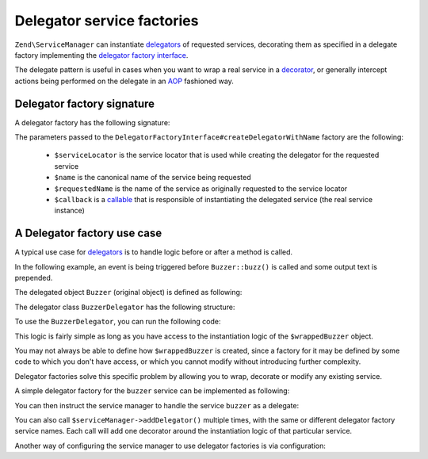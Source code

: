 .. _zend.service-manager.delegator-factories:

Delegator service factories
===========================

``Zend\ServiceManager`` can instantiate `delegators`_ of requested services, decorating them
as specified in a delegate factory implementing the `delegator factory interface`_.

The delegate pattern is useful in cases when you want to wrap a real service in a `decorator`_,
or generally intercept actions being performed on the delegate in an `AOP`_ fashioned way.

Delegator factory signature
^^^^^^^^^^^^^^^^^^^^^^^^^^^

A delegator factory has the following signature:

.. code-block:: php
   :linenos:

   namespace Zend\ServiceManager;

   interface DelegatorFactoryInterface
   {
       public function createDelegatorWithName(ServiceLocatorInterface $serviceLocator, $name, $requestedName, $callback);
   }

The parameters passed to the ``DelegatorFactoryInterface#createDelegatorWithName`` factory are the following:

 - ``$serviceLocator`` is the service locator that is used while creating the delegator for the requested service

 - ``$name`` is the canonical name of the service being requested

 - ``$requestedName`` is the name of the service as originally requested to the service locator

 - ``$callback`` is a `callable`_ that is responsible of instantiating the delegated service (the real service instance)

A Delegator factory use case
^^^^^^^^^^^^^^^^^^^^^^^^^^^^

A typical use case for `delegators`_ is to handle logic before or after a method is called.

In the following example, an event is being triggered before ``Buzzer::buzz()`` is called and some output text
is prepended.

The delegated object ``Buzzer`` (original object) is defined as following:

.. code-block:: php
   :linenos:

   class Buzzer
   {
       public function buzz()
       {
           return 'Buzz!';
       }
   }

The delegator class ``BuzzerDelegator`` has the following structure:

.. code-block:: php
   :linenos:

   use Zend\EventManager\EventManagerInterface;

   class BuzzerDelegator extends Buzzer
   {
       protected $realBuzzer;
       protected $eventManager;

       public function __construct(Buzzer $realBuzzer, EventManagerInterface $eventManager)
       {
           $this->realBuzzer   = $realBuzzer;
           $this->eventManager = $eventManager;
       }

       public function buzz()
       {
           $this->eventManager->trigger('buzz', $this);

           return $this->realBuzzer->buzz();
       }
   }

To use the ``BuzzerDelegator``, you can run the following code:

.. code-block:: php
   :linenos:

   $wrappedBuzzer = new Buzzer();
   $eventManager  = new Zend\EventManager\EventManager();

   $eventManager->attach('buzz', function () { echo "Stare at the art!\n"; });

   $buzzer = new BuzzerDelegator($wrappedBuzzer, $eventManager);

   echo $buzzer->buzz(); // "Stare at the art!\nBuzz!"

This logic is fairly simple as long as you have access to the instantiation logic of the
``$wrappedBuzzer`` object.

You may not always be able to define how ``$wrappedBuzzer`` is created, since a factory for it may be
defined by some code to which you don't have access, or which you cannot modify without introducing further
complexity.

Delegator factories solve this specific problem by allowing you to wrap, decorate or modify any existing service.

A simple delegator factory for the ``buzzer`` service can be implemented as following:

.. code-block:: php
   :linenos:

   use Zend\ServiceManager\DelegatorFactoryInterface;
   use Zend\ServiceManager\ServiceLocatorInterface;

   class BuzzerDelegatorFactory implements DelegatorFactoryInterface
   {
       public function createDelegatorWithName(ServiceLocatorInterface $serviceLocator, $name, $requestedName, $callback)
       {
           $realBuzzer   = call_user_func($callback);
           $eventManager = $serviceLocator->get('EventManager');

           $eventManager->attach('buzz', function () { echo "Stare at the art!\n"; });

           return new BuzzerDelegator($realBuzzer, $eventManager);
       }
   }

You can then instruct the service manager to handle the service ``buzzer`` as a delegate:

.. code-block:: php
   :linenos:

   $serviceManager = new Zend\ServiceManager\ServiceManager();

   $serviceManager->setInvokableClass('buzzer', 'Buzzer'); // usually not under our control

   // as opposed to normal factory classes, a delegator factory is a
   // service like any other, and must be registered:
   $serviceManager->setInvokableClass('buzzer-delegator-factory', 'BuzzerDelegatorFactory');

   // telling the service manager to use a delegator factory to handle service 'buzzer'
   $serviceManager->addDelegator('buzzer', 'buzzer-delegator-factory');

   // now, when fetching 'buzzer', we get a BuzzerDelegator instead
   $buzzer = $serviceManager->get('buzzer');

   $buzzer->buzz(); // "Stare at the art!\nBuzz!"

You can also call ``$serviceManager->addDelegator()`` multiple times, with the same or different delegator
factory service names. Each call will add one decorator around the instantiation logic of that particular
service.

Another way of configuring the service manager to use delegator factories is via configuration:

.. code-block:: php
   :linenos:

   $config = array(
       'invokables' => array(
           'buzzer'                   => 'Buzzer',
           'buzzer-delegator-factory' => 'BuzzerDelegatorFactory',
       ),
       'delegators' => array(
           'buzzer' => array(
                'buzzer-delegator-factory'
                // eventually add more delegators here
           ),
       ),
   );

.. _`AOP`: http://en.wikipedia.org/wiki/Aspect-oriented_programming
.. _`decorator`: http://en.wikipedia.org/wiki/Decorator_pattern
.. _`callable`: http://www.php.net/manual/en/language.types.callable.php
.. _`delegators`: http://en.wikipedia.org/wiki/Delegation_pattern
.. _`delegator factory interface`: https://github.com/zendframework/zend-servicemanager/blob/master/src/DelegatorFactoryInterface.php
